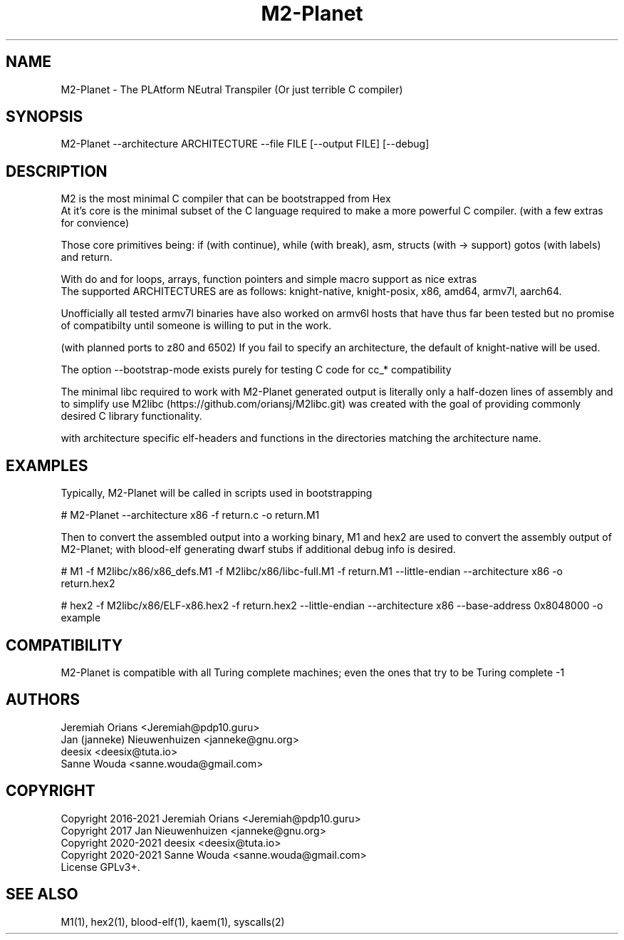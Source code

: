 .\"Made with Love
.TH M2-Planet 1 "JULY 2019" Linux "User Manuals"
.SH NAME

M2-Planet \- The PLAtform NEutral Transpiler (Or just terrible C compiler)

.SH SYNOPSIS
.na

M2-Planet --architecture ARCHITECTURE --file FILE [--output FILE] [--debug]

.SH DESCRIPTION

M2 is the most minimal C compiler that can be bootstrapped from Hex
.br
At it's core is the minimal subset of the C language required
to make a more powerful C compiler. (with a few extras for convience)

.br
Those core primitives being: if (with continue), while (with
break), asm, structs (with -> support) gotos (with labels) and return.

With do and for loops, arrays, function pointers and simple macro support
as nice extras
.br
The supported ARCHITECTURES are as follows: knight-native,
knight-posix, x86, amd64, armv7l, aarch64.

Unofficially all tested armv7l binaries have also worked on armv6l
hosts that have thus far been tested but no promise of compatibilty
until someone is willing to put in the work.

(with planned ports to z80 and 6502)
If you fail to specify an architecture, the default of knight-native
will be used.

The option --bootstrap-mode exists purely for testing C code for cc_*
compatibility

.br

The minimal libc required to work with M2-Planet generated output is
literally only a half-dozen lines of assembly and to simplify use
M2libc (https://github.com/oriansj/M2libc.git) was created with the
goal of providing commonly desired C library functionality.

with architecture specific elf-headers and functions in the
directories matching the architecture name.

.br

.SH EXAMPLES

Typically, M2-Planet will be called in scripts used in bootstrapping

.br
# M2-Planet --architecture x86 -f return.c -o return.M1
.br

Then to convert the assembled output into a working binary,
M1 and hex2 are used to convert the assembly output of M2-Planet;
with blood-elf generating dwarf stubs if additional debug info is
desired.
.br

# M1 -f M2libc/x86/x86_defs.M1 -f M2libc/x86/libc-full.M1 \
-f return.M1 --little-endian --architecture x86 -o return.hex2


# hex2 -f M2libc/x86/ELF-x86.hex2 -f return.hex2 --little-endian \
--architecture x86 --base-address 0x8048000 -o example
.br

.SH COMPATIBILITY

M2-Planet is compatible with all Turing complete machines;
even the ones that try to be Turing complete -1

.SH AUTHORS
Jeremiah Orians <Jeremiah@pdp10.guru>
.br
Jan (janneke) Nieuwenhuizen <janneke@gnu.org>
.br
deesix <deesix@tuta.io>
.br
Sanne Wouda <sanne.wouda@gmail.com>

.SH COPYRIGHT
Copyright 2016-2021 Jeremiah Orians <Jeremiah@pdp10.guru>
.br
Copyright 2017 Jan Nieuwenhuizen <janneke@gnu.org>
.br
Copyright 2020-2021 deesix <deesix@tuta.io>
.br
Copyright 2020-2021 Sanne Wouda <sanne.wouda@gmail.com>
.br
License GPLv3+.

.SH "SEE ALSO"
M1(1), hex2(1), blood-elf(1), kaem(1), syscalls(2)
